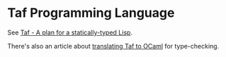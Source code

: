 * Taf Programming Language

See [[http://manuel.github.com/taf/doc/plan.html][Taf - A plan for a statically-typed Lisp]].

There's also an article about [[http://manuel.github.com/taf/doc/translating.html][translating Taf to OCaml]] for type-checking.
